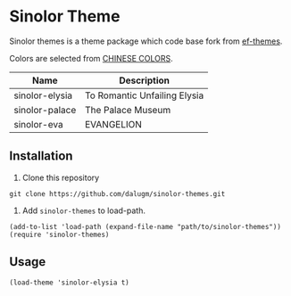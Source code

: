 * Table of Contents                                            :TOC:noexport:
- [[#sinolor-theme][Sinolor Theme]]
  - [[#installation][Installation]]
  - [[#usage][Usage]]

* Sinolor Theme

Sinolor themes is a theme package which code base fork from
[[https://git.sr.ht/~protesilaos/ef-themes][ef-themes]].

Colors are selected from [[http://zhongguose.com/][CHINESE COLORS]].

| Name           | Description                  |
|----------------+------------------------------|
| sinolor-elysia | To Romantic Unfailing Elysia |
| sinolor-palace | The Palace Museum            |
| sinolor-eva    | EVANGELION                   |

** Installation

1. Clone this repository

#+begin_src bash-ts
  git clone https://github.com/dalugm/sinolor-themes.git
#+end_src

2. Add =sinolor-themes= to load-path.

#+begin_src elisp
  (add-to-list 'load-path (expand-file-name "path/to/sinolor-themes"))
  (require 'sinolor-themes)
#+end_src

** Usage

#+begin_src elisp
  (load-theme 'sinolor-elysia t)
#+end_src
